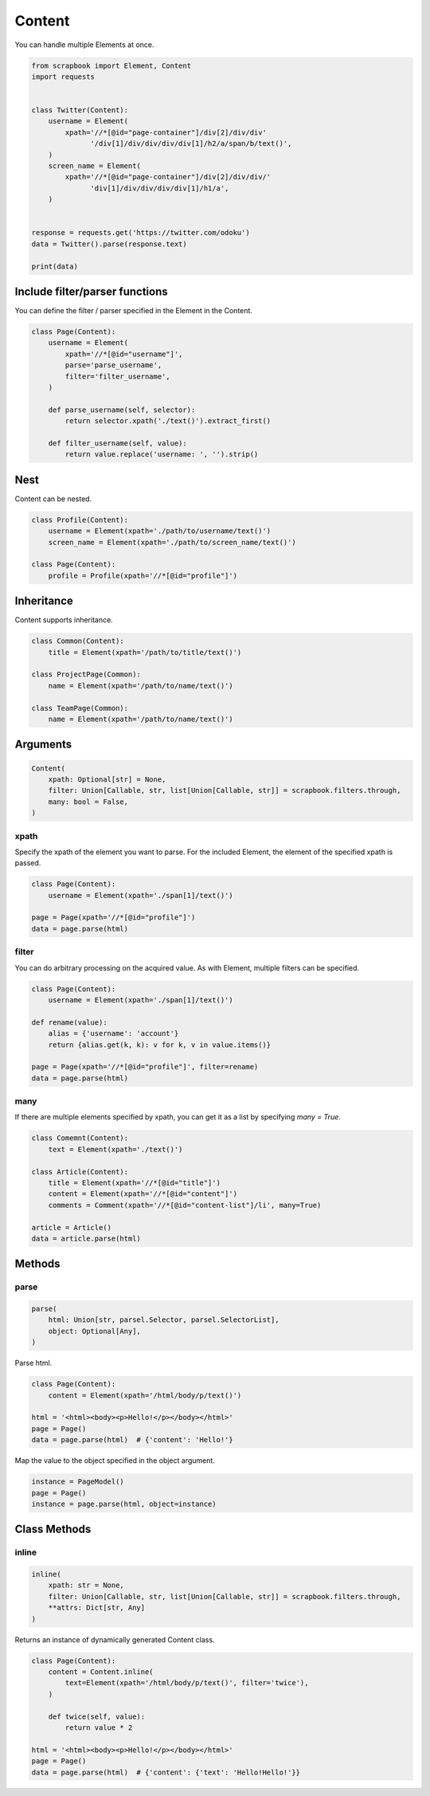 =====================================================================
Content
=====================================================================

You can handle multiple Elements at once.

.. code-block:: python

    from scrapbook import Element, Content
    import requests


    class Twitter(Content):
        username = Element(
            xpath='//*[@id="page-container"]/div[2]/div/div'
                  '/div[1]/div/div/div/div[1]/h2/a/span/b/text()',
        )
        screen_name = Element(
            xpath='//*[@id="page-container"]/div[2]/div/div/'
                  'div[1]/div/div/div/div[1]/h1/a',
        )


    response = requests.get('https://twitter.com/odoku')
    data = Twitter().parse(response.text)

    print(data)


Include filter/parser functions
=====================================================================

You can define the filter / parser specified in the Element in the Content.

.. code-block:: python

    class Page(Content):
        username = Element(
            xpath='//*[@id="username"]',
            parse='parse_username',
            filter='filter_username',
        )

        def parse_username(self, selector):
            return selector.xpath('./text()').extract_first()

        def filter_username(self, value):
            return value.replace('username: ', '').strip()


Nest
=====================================================================

Content can be nested.

.. code-block:: python

    class Profile(Content):
        username = Element(xpath='./path/to/username/text()')
        screen_name = Element(xpath='./path/to/screen_name/text()')

    class Page(Content):
        profile = Profile(xpath='//*[@id="profile"]')


Inheritance
=====================================================================

Content supports inheritance.

.. code-block:: python

    class Common(Content):
        title = Element(xpath='/path/to/title/text()')

    class ProjectPage(Common):
        name = Element(xpath='/path/to/name/text()')

    class TeamPage(Common):
        name = Element(xpath='/path/to/name/text()')


Arguments
=====================================================================

.. code-block:: python

    Content(
        xpath: Optional[str] = None,
        filter: Union[Callable, str, list[Union[Callable, str]] = scrapbook.filters.through,
        many: bool = False,
    )

xpath
---------------------------------------------------------------------

Specify the xpath of the element you want to parse.
For the included Element, the element of the specified xpath is passed.

.. code-block:: python

    class Page(Content):
        username = Element(xpath='./span[1]/text()')

    page = Page(xpath='//*[@id="profile"]')
    data = page.parse(html)

filter
---------------------------------------------------------------------

You can do arbitrary processing on the acquired value.
As with Element, multiple filters can be specified.

.. code-block:: python

    class Page(Content):
        username = Element(xpath='./span[1]/text()')

    def rename(value):
        alias = {'username': 'account'}
        return {alias.get(k, k): v for k, v in value.items()}

    page = Page(xpath='//*[@id="profile"]', filter=rename)
    data = page.parse(html)

many
---------------------------------------------------------------------

If there are multiple elements specified by xpath, you can get it as a list by specifying `many = True`.

.. code-block:: python

    class Comemnt(Content):
        text = Element(xpath='./text()')

    class Article(Content):
        title = Element(xpath='//*[@id="title"]')
        content = Element(xpath='//*[@id="content"]')
        comments = Comment(xpath='//*[@id="content-list"]/li', many=True)

    article = Article()
    data = article.parse(html)


Methods
=====================================================================

parse
---------------------------------------------------------------------

.. code-block:: python

    parse(
        html: Union[str, parsel.Selector, parsel.SelectorList],
        object: Optional[Any],
    )

Parse html.

.. code-block:: python

    class Page(Content):
        content = Element(xpath='/html/body/p/text()')

    html = '<html><body><p>Hello!</p></body></html>'
    page = Page()
    data = page.parse(html)  # {'content': 'Hello!'}

Map the value to the object specified in the object argument.

.. code-block:: python

    instance = PageModel()
    page = Page()
    instance = page.parse(html, object=instance)


Class Methods
=====================================================================

inline
---------------------------------------------------------------------

.. code-block:: python

    inline(
        xpath: str = None,
        filter: Union[Callable, str, list[Union[Callable, str]] = scrapbook.filters.through,
        **attrs: Dict[str, Any]
    )

Returns an instance of dynamically generated Content class.

.. code-block:: python

    class Page(Content):
        content = Content.inline(
            text=Element(xpath='/html/body/p/text()', filter='twice'),
        )

        def twice(self, value):
            return value * 2

    html = '<html><body><p>Hello!</p></body></html>'
    page = Page()
    data = page.parse(html)  # {'content': {'text': 'Hello!Hello!'}}
